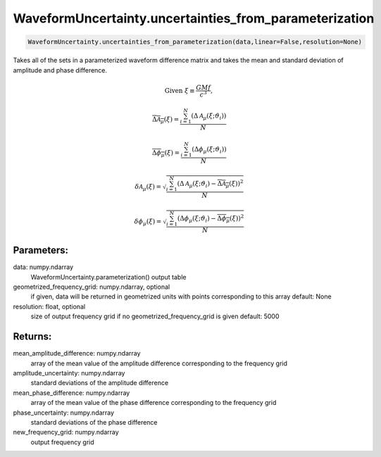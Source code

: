 WaveformUncertainty.uncertainties_from_parameterization
=======================================================

.. code-block:: python

   WaveformUncertainty.uncertainties_from_parameterization(data,linear=False,resolution=None)

Takes all of the sets in a parameterized waveform difference matrix and takes the mean and standard deviation of amplitude and phase difference.

.. math::
   \mathrm{Given}\ \ \xi\equiv\frac{GMf}{c^3},

.. math::
   \overline{\Delta\mathcal{A}_{\mu}}(\xi)=\frac{\sum_{i=1}^{N}(\Delta\mathcal{A}_{\mu}(\xi;\vartheta_{i}))}{N}

.. math::
   \overline{\Delta\phi_{\mu}}(\xi)=\frac{\sum_{i=1}^{N}(\Delta\phi_{\mu}(\xi;\vartheta_{i}))}{N}

.. math::

   \delta\mathcal{A}_{\mu}(\xi)=\sqrt{\frac{\sum_{i=1}^{N}\left(\Delta\mathcal{A}_{\mu}(\xi;\vartheta_{i})-\overline{\Delta\mathcal{A}_{\mu}}(\xi)\right)^2}{N}}

.. math::

   \delta\phi_{\mu}(\xi)=\sqrt{\frac{\sum_{i=1}^{N}\left(\Delta\phi_{\mu}(\xi;\vartheta_{i})-\overline{\Delta\phi_{\mu}}(\xi)\right)^2}{N}}

Parameters:
-----------
data: numpy.ndarray
    WaveformUncertainty.parameterization() output table
geometrized_frequency_grid: numpy.ndarray, optional
    if given, data will be returned in geometrized units with points corresponding to this array
    default: None
resolution: float, optional
    size of output frequency grid if no geometrized_frequency_grid is given
    default: 5000
      
Returns:
--------
mean_amplitude_difference: numpy.ndarray
    array of the mean value of the amplitude difference corresponding to the frequency grid
amplitude_uncertainty: numpy.ndarray
    standard deviations of the amplitude difference
mean_phase_difference: numpy.ndarray
    array of the mean value of the phase difference corresponding to the frequency grid
phase_uncertainty: numpy.ndarray
    standard deviations of the phase difference
new_frequency_grid: numpy.ndarray
    output frequency grid
